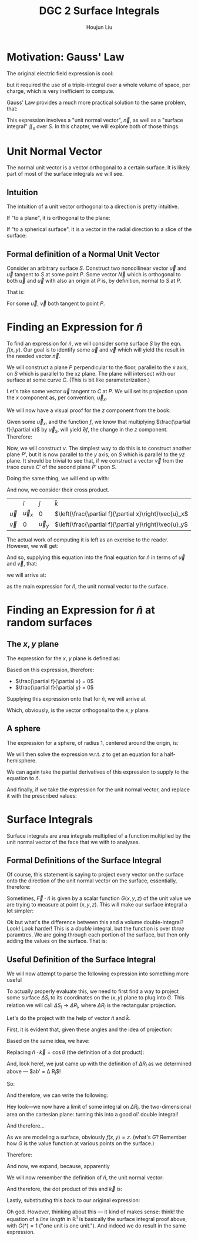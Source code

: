 :PROPERTIES:
:ID:       8CDFB28E-93C0-4872-A858-CEF1F1D260C3
:END:
#+title: DGC 2 Surface Integrals
#+author: Houjun Liu

* Motivation: Gauss' Law
The original electric field expression is cool:

\begin{equation}
   \vec{E}(\vec{R}) = \frac{1}{4\pi\epsilon_0} \iiint_V \frac{\rho(\vec{r})\hat{u}\vec{r'}}{|\vec{r}-\vec{r}'|^2} dV'
\end{equation}

but it required the use of a triple-integral over a whole volume of space, per charge, which is very inefficient to compute.

Gauss' Law provides a much more practical solution to the same problem, that:

\begin{equation}
   \iint_s \vec{E} \cdot \vec{n} dS = \frac{q}{\epsilon_0}
\end{equation}

This expression involves a "unit normal vector", $\vec{n}$, as well as a "surface integral" $\iint_s$ over $S$. In this chapter, we will explore both of those things.

* Unit Normal Vector
The normal unit vector is a vector orthogonal to a certain surface. It is likely part of most of the surface integrals we will see.

** Intuition
The intuition of a unit vector orthogonal to a direction is pretty intuitive.

If "to a plane", it is orthogonal to the plane:

#+DOWNLOADED: screenshot @ 2022-01-24 09:54:13
[[file:2022-01-24_09-54-13_screenshot.png]]

If "to a spherical surface", it is a vector in the radial direction to a slice of the surface:

#+DOWNLOADED: screenshot @ 2022-01-24 09:55:21
[[file:2022-01-24_09-55-21_screenshot.png]]

** Formal definition of a Normal Unit Vector
Consider an arbitrary surface $S$. Construct two noncollinear vector $\vec{u}$ and $\vec{u}$ tangent to $S$ at some point $P$. Some vector $\vec{N}$ which is orthogonal to both $\vec{u}$ and $\vec{u}$ with also an origin at $P$ is, by definition, normal to $S$ at $P$.

#+DOWNLOADED: screenshot @ 2022-01-24 22:27:30
[[file:2022-01-24_22-27-30_screenshot.png]]

That is:

\begin{equation}
   \hat{n} = \frac{\vec{N}}{||N||} = \frac{\vec{u}\times \vec{v}}{|\vec{u}\times \vec{v}|}
\end{equation}

For some $\vec{u}$, $\vec{v}$ both tangent to point $P$.

* Finding an Expression for $\hat{n}$
To find an expression for $\hat{n}$, we will consider some surface $S$ by the eqn. $f(x,y)$. Our goal is to identify some $\vec{u}$ and $\vec{v}$ which will yield the result in the needed vector $\vec{n}$.

We will construct a plane $P$ perpendicular to the floor, parallel to the $x$ axis, on $S$ which is parallel to the $xz$ plane. The plane will intersect with our surface at some curve $C$. (This is bit like parameterization.)

Let's take some vector $\vec{u}$ tangent to $C$ at $P$. We will set its projection upon the $x$ component as, per convention, $\vec{u}_x$.

We will now have a visual proof for the $z$ component from the book:

#+DOWNLOADED: screenshot @ 2022-01-24 23:21:54
[[file:2022-01-24_23-21-54_screenshot.png]]

Given some $\vec{u}_x$, and the function $f$, we know that multiplying $\frac{\partial f}{\partial x}$ by $\vec{u}_x$, will yield $\partial f$, the change in the $z$ component. Therefore:

\begin{equation}
\vec{u} = \hat{i} \vec{u}_x + \hat{k}\left(\frac{\partial f}{\partial x}\vec{u}_x\right) = \left[\hat{i} + \hat{k}\left(\frac{\partial f}{\partial x}\right)\right]\vec{u}_x
\end{equation}

Now, we will construct $v$. The simplest way to do this is to construct another plane $P'$, but it is now parallel to the $y$ axis, on $S$ which is parallel to the $yz$ plane. It should be trivial to see that, if we construct a vector $\vec{v}$ from the trace curve $C'$ of the second plane $P'$ upon $S$.

Doing the same thing, we will end up with:

\begin{equation}
\vec{v} = \hat{j} \vec{v}_y + \hat{k}\left(\frac{\partial f}{\partial y}\vec{u}_y\right) = \left[\hat{j} + \hat{k}\left(\frac{\partial f}{\partial y}\right)\right]\vec{u}_y
\end{equation}

And now, we consider their cross product.

|           | $\hat{i}$   | $\hat{j}$ | $\hat{k}$                                             |
| $\vec{u}$ | $\vec{u}_x$ | $0$       | $\left(\frac{\partial f}{\partial x}\right)\vec{u}_x$ |
| $\vec{v}$ | $0$         | $\vec{u}_y$ | $\left(\frac{\partial f}{\partial y}\right)\vec{u}_y$ |

The actual work of computing it is left as an exercise to the reader. However, we will get:

\begin{equation}
    \vec{u} \times \vec{v} = \left[-\hat{i}\left(\frac{\partial f}{\partial x}\right)-\hat{j}\left(\frac{\partial f}{\partial y}\right)+\hat{k}\right] \vec{u}_x\vec{u}_y
\end{equation}

And so, supplying this equation into the final equation for $\hat{n}$ in terms of $\vec{u}$ and $\vec{v}$, that:

\begin{equation}
   \hat{n} = \frac{\vec{N}}{||N||} = \frac{\vec{u}\times \vec{v}}{|\vec{u}\times \vec{v}|}
\end{equation}

we will arrive at:

\begin{equation}
   \hat{n} = \frac{-\hat{i}\left(\frac{\partial f}{\partial x}\right)-\hat{j}\left(\frac{\partial f}{\partial y}\right)+\hat{k}}{\sqrt{1+\left(\frac{\partial f}{\partial x}\right)^2 + \left(\frac{\partial f}{\partial y}\right)^2}} 
\end{equation}

as the main expression for $\hat{n}$, the unit normal vector to the surface.

* Finding an Expression for $\hat{n}$ at random surfaces

** The $x,y$ plane
The expression for the $x$, $y$ plane is defined as:

\begin{equation}
    z = f(x,y) = 0
\end{equation}

Based on this expression, therefore:

- $\frac{\partial f}{\partial x} = 0$
- $\frac{\partial f}{\partial y} = 0$

Supplying this expression onto that for $\hat{n}$, we will arrive at

\begin{equation}
   \hat{n}_{f(x,y)=0} = \hat{k}
\end{equation}

Which, obviously, is the vector orthogonal to the $x,y$ plane.

** A sphere
The expression for a sphere, of radius 1, centered around the origin, is:

\begin{equation}
   x^2 + y^2 + z^2 = 1
\end{equation}

We will then solve the expression w.r.t. $z$ to get an equation for a half-hemisphere.

\begin{align}
    &x^2 + y^2 + z^2 = 1 \\
\Rightarrow\ & z^2 = 1 - (x^2 + y^2) \\
\Rightarrow\ & z^2 = 1 - x^2 - y^2 \\
\Rightarrow\ & z = \sqrt{1 - x^2 - y^2} \\
\Rightarrow\ & z = = (1 - x^2 - y^2)^{1/2}
\end{align}

We can again take the partial derivatives of this expression to supply to the equation to $\hat{n}$.

\begin{align}
   \frac{\partial}{\partial x} z &= \frac{\partial}{\partial x} (1-x^2-y^2)^{1/2} \\
&= \frac{-2x}{2(1-x^2-y^2)^{1/2}} \\
&= \frac{-x}{\left[(1-x^2-y^2)^{1/2}\right] = z} \\
&= \frac{-x}{z} 
\end{align}

\begin{align}
   \frac{\partial}{\partial y} z &= \frac{\partial}{\partial y} (1-x^2-y^2)^{1/2} \\
&= \frac{-2y}{2(1-x^2-y^2)^{1/2}} \\
&= \frac{-y}{\left[(1-x^2-y^2)^{1/2}\right] = z} \\
&= \frac{-y}{z} 
\end{align}

And finally, if we take the expression for the unit normal vector, and replace it with the prescribed values: 


\begin{align}
   \hat{n} &= \frac{-\hat{i}\left(\frac{-x}{z}\right)-\hat{j}\left(\frac{-y}{z}\right)+\hat{k}}{\sqrt{1+\left(\frac{-x}{z}\right)^2 + \left(\frac{-y}{z}\right)^2}} \\
&= \frac{\hat{i}\left(\frac{x}{z}\right)+\hat{j}\left(\frac{y}{z}\right)+\hat{k}}{\sqrt{1+\left(\frac{x^2}{z^2}\right) + \left(\frac{y^2}{z^2}\right)}} \\
\end{align}
 
* Surface Integrals
Surface integrals are area integrals multiplied of a function multiplied by the unit normal vector of the face that we with to analyses.

\begin{equation}
   \iint_S \vec{F} \cdot \hat{n}\ dS
\end{equation}

** Formal Definitions of the Surface Integral
Of course, this statement is saying to project every vector on the surface onto the direction of the unit normal vector on the surface, essentially, therefore:

\begin{equation}
   \iint_S \vec{F} \cdot \hat{n}\ dS = \lim_{N \to \infty, \Delta S_l \to 0} \vec{F}(x_l,y_l,z_l) \cdot \hat{n}_l \Delta S_l
\end{equation}


Sometimes, $\vec{F} \cdot \hat{n}$ is given by a scalar function $G(x,y,z)$ of the unit value we are trying to measure at point $(x,y,z)$. This will make our surface integral a lot simpler:

\begin{equation}
   \iint_S G(x,y,z)\ dS 
\end{equation}

Ok but what's the difference between this and a volume double-integral? Look! Look harder! This is a /double/ integral, but the function is over /three/ paramtres. We are going through each portion of the surface, but then only adding the values on the surface. That is:

\begin{equation}
   \iint_S G(x,y,z)\ dS  = \lim_{N \to \infty, \Delta S_l \to 0} G(x_l, y_l, z_l) \Delta S_l
\end{equation}

** Useful Definition of the Surface Integral
We will now attempt to parse the following expression into something more useful

\begin{equation}
   \iint_S G(x,y,z)\ dS 
\end{equation}

To actually properly evaluate this, we need to first find a way to project some surface $\Delta S_l$ to its coordinates on the $(x,y)$ plane to plug into $G$. This relation we will call $\Delta S_l \to \Delta R_l$, where $\Delta R_l$ is the rectangular projection.

#+DOWNLOADED: screenshot @ 2022-01-29 10:20:47
[[file:2022-01-29_10-20-47_screenshot.png]]

Let's do the project with the help of vector $\hat{n}$ and $\hat{k}$.

#+DOWNLOADED: screenshot @ 2022-01-29 10:57:08
[[file:2022-01-29_10-57-08_screenshot.png]]

First, it is evident that, given these angles and the idea of projection:

\begin{equation}
   b' = \cos \theta b 
\end{equation}

Based on the same idea, we have:

\begin{equation}
   ab' = ab \cos \theta
\end{equation}

Replacing $\hat{n}\cdot \vec{k} = \cos{\theta}$ (the definition of a dot product):

\begin{equation}
    ab = \frac{ab'}{\hat{n}\cdot\vec{k}}
\end{equation}

And, look here!, we just came up with the definition of $\Delta R_l$ as we determined above --- $ab' = \Delta R_l$!

So:

\begin{equation}
   \Delta S_l = \frac{\Delta R_l}{\hat{n}\cdot\vec{k}} 
\end{equation}

And therefore, we can write the following:

\begin{equation}
   \iint_S G(x,y,z)\ dS = \lim_{N \to \infty, \Delta R_l \to 0} \sum_{l=1}^N G(x_l,y_l,z_l) \frac{\Delta R_l}{\hat{n}_l \cdot \vec{k}} 
\end{equation}

Hey look---we now have a limit of some integral on $\Delta R_l$, the two-dimensional area on the cartesian plane: turning this into a good ol' double integral!

And therefore... 

\begin{equation}
   \lim_{N \to \infty, \Delta R_l \to 0} \sum_{l=1}^N G(x_l,y_l,z_l) \frac{\Delta R_l}{\hat{n}_l \cdot \vec{k}} = \iint_R \frac{G(x,y,z)}{\hat{n}(x,y,z) \cdot \vec{k}} dx\ dy
\end{equation}

As we are modeling a surface, obviously $f(x,y) = z$. (what's $G$? Remember how $G$ is the value function at various points on the surface.)

Therefore:

\begin{equation}
    \iint_R \frac{G[x,y,f(x)]}{\hat{n}(x,y,f(x)) \cdot \vec{k}} dx\ dy
\end{equation}

And now, we expand, because, apparently

#+DOWNLOADED: screenshot @ 2022-01-29 11:41:35

[[file:2022-01-29_11-41-35_screenshot.png]]

We will now remember the definition of $\hat{n}$, the unit normal vector:

\begin{equation}
   \hat{n} = \frac{-\hat{i}\left(\frac{\partial f}{\partial x}\right)-\hat{j}\left(\frac{\partial f}{\partial y}\right)+\hat{k}}{\sqrt{1+\left(\frac{\partial f}{\partial x}\right)^2 + \left(\frac{\partial f}{\partial y}\right)^2}} 
\end{equation}

And therefore, the dot product of this and $\vec{k}$ is:

\begin{equation}
   \hat{n} \cdot \vec{k} = \frac{1}{\sqrt{1+\left(\frac{\partial f}{\partial x}\right)^2 + \left(\frac{\partial f}{\partial y}\right)^2}}
\end{equation}

Lastly, substituting this back to our original expression:

\begin{equation}
   \iint_R G[x,y,f(x,y)] \cdot {\sqrt{1+\left(\frac{\partial f}{\partial x}\right)^2 + \left(\frac{\partial f}{\partial y}\right)^2}} dx\ dy 
\end{equation}

Oh god. However, thinking about this --- it kind of makes sense: think! the equation of a /line length/ in $\mathbb{R}^1$ is basically the surface integral proof above, with $G(*) = 1$ ("one unit is one unit."). And indeed we do result in the same expression.


